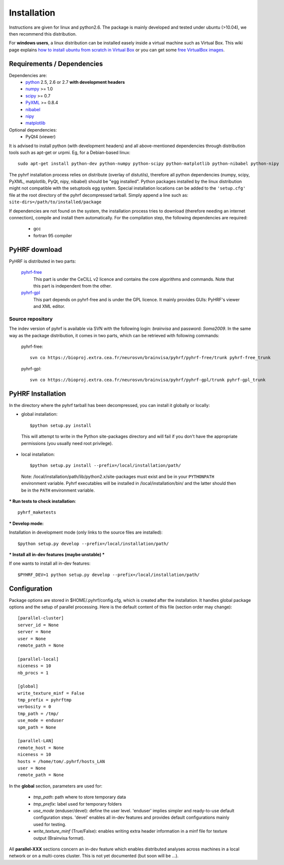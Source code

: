 .. _installation:

.. format of titles:

   =====
   lvl 1
   =====

   lvl2
   ####

   lvl3
   ****

   lvl4
   ====

   lvl5
   ----


==============
 Installation
==============

Instructions are given for linux and python2.6. The package is mainly developed and tested under ubuntu (>10.04), we then recommend this distribution.

For **windows users**, a linux distribution can be installed easely inside a virtual machine such as Virtual Box. This wiki page explains `how to install ubuntu from scratch in Virtual Box <http://www.wikihow.com/Install-Ubuntu-on-VirtualBox>`_ or you can get some `free VirtualBox images <http://virtualboxes.org/images/ubuntu/>`_.

**Requirements / Dependencies**
###############################

Dependencies are:
    - `python <http://www.python.org>`_ 2.5, 2.6 or 2.7 **with development headers**
    - `numpy <http://docs.scipy.org/doc/numpy/user/install.html>`_ >= 1.0
    - `scipy <http://www.scipy.org/install.html>`_ >= 0.7
    - `PyXML <http://pyxml.sourceforge.net/topics/index.html>`_ >= 0.8.4
    - `nibabel <http://nipy.sourceforge.net/nibabel/>`_
    - `nipy <http://nipy.sourceforge.net/nipy/stable/users/installation.html>`_
    - `matplotlib <http://matplotlib.org/users/installing.html>`_ 

Optional dependencies:
    - PyQt4 (viewer)


It is advised to install python (with development headers) and all above-mentioned dependencies through distribution tools such as apt-get or urpmi. Eg, for a Debian-based linux::

    sudo apt-get install python-dev python-numpy python-scipy python-matplotlib python-nibabel python-nipy

The pyhrf installation process relies on distribute (overlay of distutils), 
therefore all python dependencies (numpy, scipy, PyXML, matplotlib,
PyQt, nipy, nibabel) should be "egg installed". 
Python packages installed by the
linux distribution might not compatible with the setuptools egg system. Special installation locations can be added to the ``'setup.cfg'`` file at the root directory of the pyhrf decompressed tarball. Simply append a line such as:
``site-dirs=/path/to/installed/package``

If dependencies are not found on the system, the installation process tries to download (therefore needing an internet connection), compile and install them
automatically. For the compilation step, the following dependencies are
required:

     - gcc
     - fortran 95 compiler

**PyHRF download**
##################

PyHRF is distributed in two parts:

     `pyhrf-free <http://www.pyhrf.org/dist/pyhrf-0.2.tar.gz>`_
                  This part is under the CeCILL v2 licence and contains the core algorithms and
                  commands. Note that this part is independent from the other.
     
     `pyhrf-gpl <http://www.pyhrf.org/dist/pyhrf-gpl-0.2.tar.gz>`_
                  This part depends on pyhrf-free and is under the GPL licence. It mainly
                  provides GUIs: PyHRF's viewer and XML editor.                  


Source repository
*****************

The indev version of pyhrf is available via SVN with the following login: *brainvisa* and password: *Soma2009*. In the same way as the package distribution, it comes in two parts, which can be retrieved with following commands:
    
     pyhrf-free::

         svn co https://bioproj.extra.cea.fr/neurosvn/brainvisa/pyhrf/pyhrf-free/trunk pyhrf-free_trunk

     pyhrf-gpl::
         
         svn co https://bioproj.extra.cea.fr/neurosvn/brainvisa/pyhrf/pyhrf-gpl/trunk pyhrf-gpl_trunk
     

                  
.. _Pyhrf installation:

**PyHRF Installation**
######################

In the directory where the pyhrf tarball has been decompressed, you can install it globally or locally:

- global installation::

     $python setup.py install 
    
 This will attempt to write in the Python site-packages directory and will fail if you don't have the appropriate permissions (you usually need root privilege).
    
- local installation::

     $python setup.py install --prefix=/local/installation/path/

 Note: /local/installation/path/lib/python2.x/site-packages must exist and be in your ``PYTHONPATH`` environment variable. Pyhrf executables will be installed in /local/installation/bin/ and the latter should then be in the ``PATH`` environment variable.


*** Run tests to check installation**::

    pyhrf_maketests

*** Develop mode:**

Installation in development mode (only links to the source files are installed)::

        $python setup.py develop --prefix=/local/installation/path/

*** Install all in-dev features  (maybe unstable) ***

If one wants to install all in-dev features::

        $PYHRF_DEV=1 python setup.py develop --prefix=/local/installation/path/


**Configuration**
#################

Package options are stored in $HOME/.pyhrf/config.cfg, which is created after the installation. It handles global package options and the setup of parallel processing. Here is the default content of this file (section order may change)::

    [parallel-cluster]
    server_id = None
    server = None
    user = None
    remote_path = None
    
    [parallel-local]
    niceness = 10
    nb_procs = 1
    
    [global]
    write_texture_minf = False
    tmp_prefix = pyhrftmp
    verbosity = 0
    tmp_path = /tmp/
    use_mode = enduser
    spm_path = None
    
    [parallel-LAN]
    remote_host = None
    niceness = 10
    hosts = /home/tom/.pyhrf/hosts_LAN
    user = None
    remote_path = None
    

In the **global** section, parameters are used for:

   * *tmp_path*: path where to store temporary data
   * *tmp_prefix*: label used for temporary folders
   * *use_mode* (enduser/devel): define the user level. 'enduser' implies simpler and ready-to-use default configuration steps. 'devel' enables all in-dev features and provides default configurations mainly used for testing. 
   * *write_texture_minf* (True/False): enables writing extra header information in a minf file for texture output (Brainvisa format).

All **parallel-XXX** sections concern an in-dev feature which enables distributed analyses across machines in a local network or on a multi-cores cluster. This is not yet documented (but soon will be ...).

.. see :ref:`Parallel Computation <manual_parallel>`

.. 
   ** Installation from source
   
   
   bashrc : 
   export PYTHONPATH=/local/lib/site-pacakges ...
   export PATH=$HOMELOCAL/bin/:$PATH
   mkdir -p /local/lib/site ...
   
   grab nibabel
   easy-install --prefix=~/local nibabel
   
   sympy (dep of nipy): issue easy_install installs ver python3.2 rather than py2.7
   -> grab a tarball
   untargz
   python setup.py install --prefix=~/local
   
   easy_install --prefix=~/local nipy
   is direcoty issue -> grab tarball, uncompress, python setup.py install ...
   install may not work, try develop
   
   
   Grab sources of pyhrf:
   
   login: brainvisa
   password: Soma2009
   svn co https://bioproj.extra.cea.fr/neurosvn/brainvisa/pyhrf/pyhrf-free/trunk pyhrf-free_trunk
   
   svn co https://bioproj.extra.cea.fr/neurosvn/brainvisa/pyhrf/pyhrf-free/trunk pyhrf-gpl_trunk
   
   
   cd pyhrf-free_trunk
   python setup.py develop --prefix ...
   #TODO: remove import of pyhrf at the end or remove creating tmp path at import
